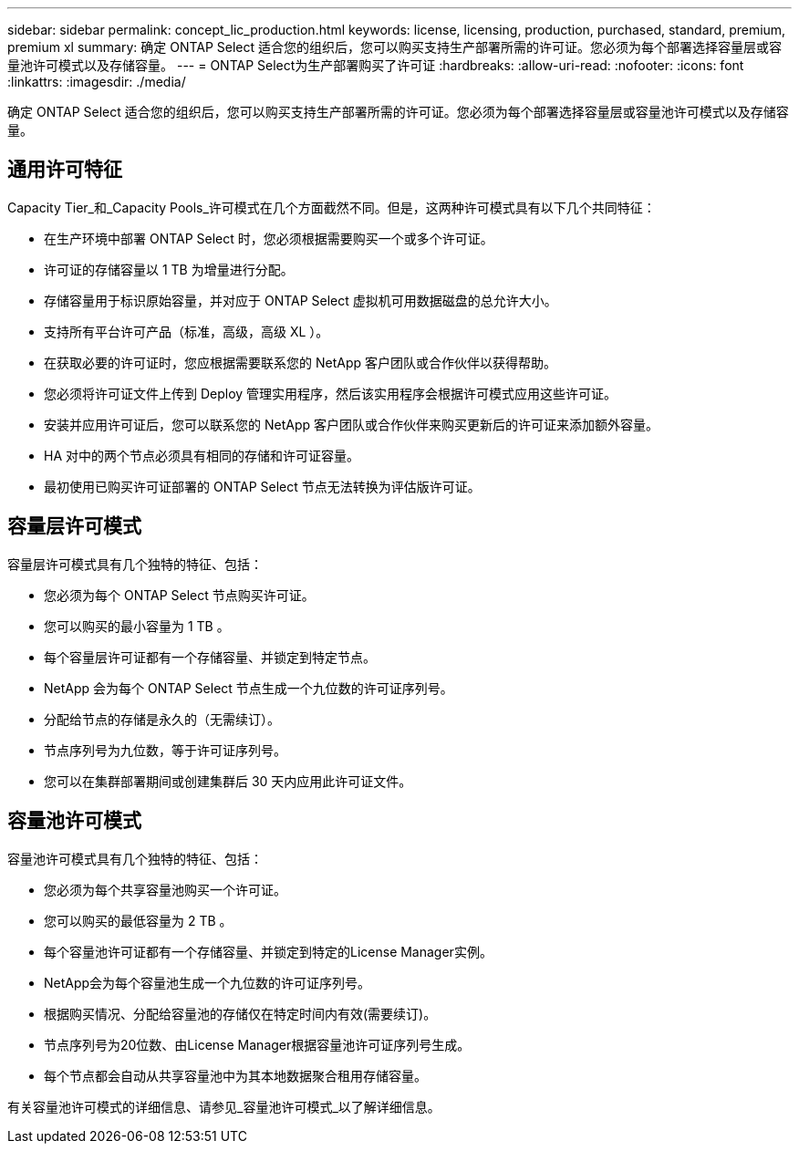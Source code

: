 ---
sidebar: sidebar 
permalink: concept_lic_production.html 
keywords: license, licensing, production, purchased, standard, premium, premium xl 
summary: 确定 ONTAP Select 适合您的组织后，您可以购买支持生产部署所需的许可证。您必须为每个部署选择容量层或容量池许可模式以及存储容量。 
---
= ONTAP Select为生产部署购买了许可证
:hardbreaks:
:allow-uri-read: 
:nofooter: 
:icons: font
:linkattrs: 
:imagesdir: ./media/


[role="lead"]
确定 ONTAP Select 适合您的组织后，您可以购买支持生产部署所需的许可证。您必须为每个部署选择容量层或容量池许可模式以及存储容量。



== 通用许可特征

Capacity Tier_和_Capacity Pools_许可模式在几个方面截然不同。但是，这两种许可模式具有以下几个共同特征：

* 在生产环境中部署 ONTAP Select 时，您必须根据需要购买一个或多个许可证。
* 许可证的存储容量以 1 TB 为增量进行分配。
* 存储容量用于标识原始容量，并对应于 ONTAP Select 虚拟机可用数据磁盘的总允许大小。
* 支持所有平台许可产品（标准，高级，高级 XL ）。
* 在获取必要的许可证时，您应根据需要联系您的 NetApp 客户团队或合作伙伴以获得帮助。
* 您必须将许可证文件上传到 Deploy 管理实用程序，然后该实用程序会根据许可模式应用这些许可证。
* 安装并应用许可证后，您可以联系您的 NetApp 客户团队或合作伙伴来购买更新后的许可证来添加额外容量。
* HA 对中的两个节点必须具有相同的存储和许可证容量。
* 最初使用已购买许可证部署的 ONTAP Select 节点无法转换为评估版许可证。




== 容量层许可模式

容量层许可模式具有几个独特的特征、包括：

* 您必须为每个 ONTAP Select 节点购买许可证。
* 您可以购买的最小容量为 1 TB 。
* 每个容量层许可证都有一个存储容量、并锁定到特定节点。
* NetApp 会为每个 ONTAP Select 节点生成一个九位数的许可证序列号。
* 分配给节点的存储是永久的（无需续订）。
* 节点序列号为九位数，等于许可证序列号。
* 您可以在集群部署期间或创建集群后 30 天内应用此许可证文件。




== 容量池许可模式

容量池许可模式具有几个独特的特征、包括：

* 您必须为每个共享容量池购买一个许可证。
* 您可以购买的最低容量为 2 TB 。
* 每个容量池许可证都有一个存储容量、并锁定到特定的License Manager实例。
* NetApp会为每个容量池生成一个九位数的许可证序列号。
* 根据购买情况、分配给容量池的存储仅在特定时间内有效(需要续订)。
* 节点序列号为20位数、由License Manager根据容量池许可证序列号生成。
* 每个节点都会自动从共享容量池中为其本地数据聚合租用存储容量。


有关容量池许可模式的详细信息、请参见_容量池许可模式_以了解详细信息。
